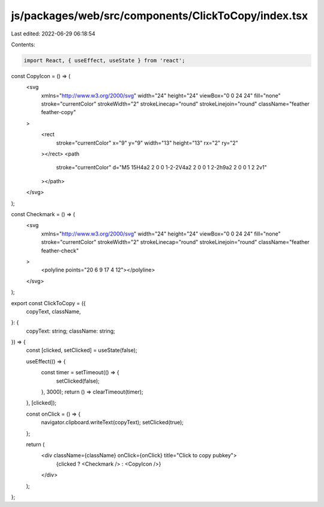js/packages/web/src/components/ClickToCopy/index.tsx
====================================================

Last edited: 2022-06-29 06:18:54

Contents:

.. code-block:: tsx

    import React, { useEffect, useState } from 'react';

const CopyIcon = () => (
  <svg
    xmlns="http://www.w3.org/2000/svg"
    width="24"
    height="24"
    viewBox="0 0 24 24"
    fill="none"
    stroke="currentColor"
    strokeWidth="2"
    strokeLinecap="round"
    strokeLinejoin="round"
    className="feather feather-copy"
  >
    <rect
      stroke="currentColor"
      x="9"
      y="9"
      width="13"
      height="13"
      rx="2"
      ry="2"
    ></rect>
    <path
      stroke="currentColor"
      d="M5 15H4a2 2 0 0 1-2-2V4a2 2 0 0 1 2-2h9a2 2 0 0 1 2 2v1"
    ></path>
  </svg>
);

const Checkmark = () => (
  <svg
    xmlns="http://www.w3.org/2000/svg"
    width="24"
    height="24"
    viewBox="0 0 24 24"
    fill="none"
    stroke="currentColor"
    strokeWidth="2"
    strokeLinecap="round"
    strokeLinejoin="round"
    className="feather feather-check"
  >
    <polyline points="20 6 9 17 4 12"></polyline>
  </svg>
);

export const ClickToCopy = ({
  copyText,
  className,
}: {
  copyText: string;
  className: string;
}) => {
  const [clicked, setClicked] = useState(false);

  useEffect(() => {
    const timer = setTimeout(() => {
      setClicked(false);
    }, 3000);
    return () => clearTimeout(timer);
  }, [clicked]);

  const onClick = () => {
    navigator.clipboard.writeText(copyText);
    setClicked(true);
  };

  return (
    <div className={className} onClick={onClick} title="Click to copy pubkey">
      {clicked ? <Checkmark /> : <CopyIcon />}
    </div>
  );
};


